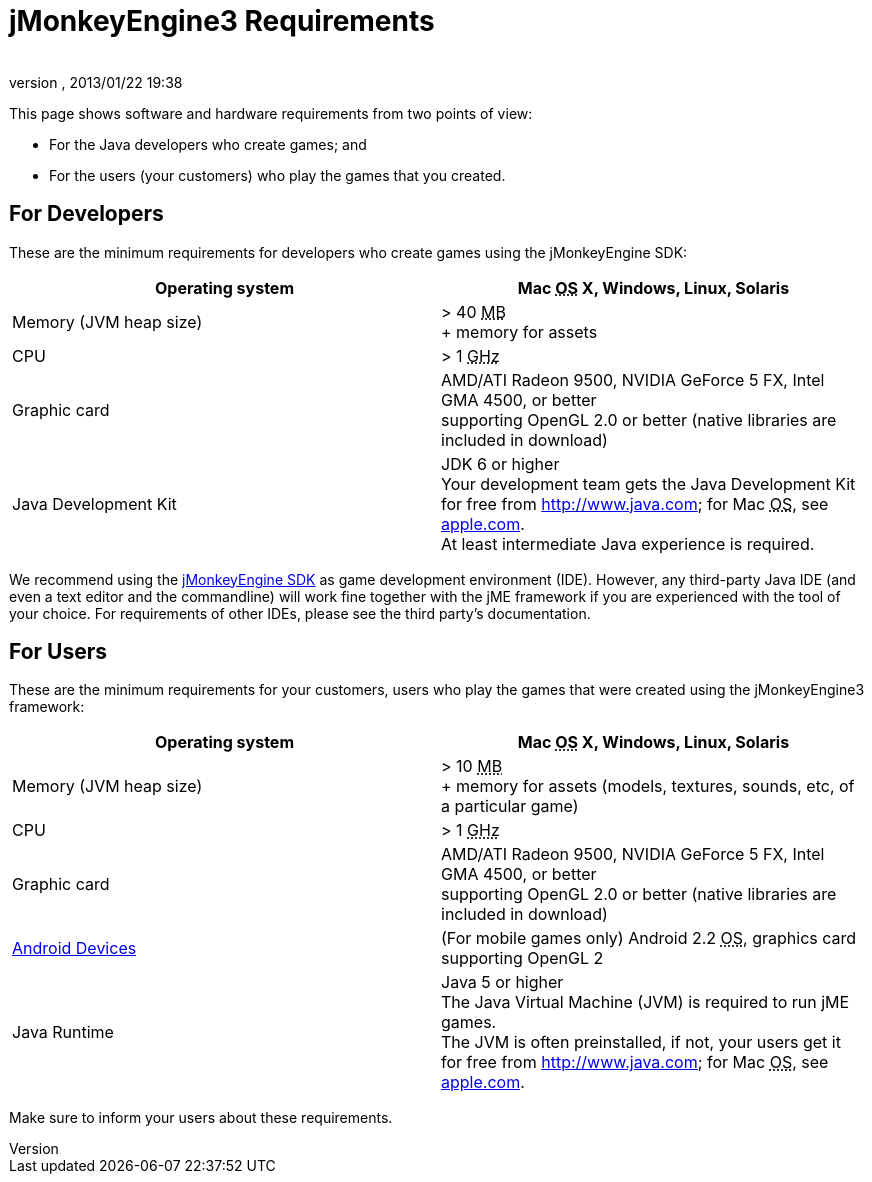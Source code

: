 = jMonkeyEngine3 Requirements
:author: 
:revnumber: 
:revdate: 2013/01/22 19:38
:relfileprefix: ../
:imagesdir: ..
ifdef::env-github,env-browser[:outfilesuffix: .adoc]


This page shows software and hardware requirements from two points of view:


*  For the Java developers who create games; and
*  For the users (your customers) who play the games that you created.


== For Developers

These are the minimum requirements for developers who create games using the jMonkeyEngine SDK:

[cols="2", options="header"]
|===

a|Operating system
a|Mac +++<abbr title="Operating System">OS</abbr>+++ X, Windows, Linux, Solaris 

a|Memory (JVM heap size)
a| &gt; 40 +++<abbr title="Megabyte">MB</abbr>+++ +
+ memory for assets 

a|CPU
a|&gt; 1 +++<abbr title="Gigahertz">GHz</abbr>+++

a|Graphic card
a|AMD/ATI Radeon 9500, NVIDIA GeForce 5 FX, Intel GMA 4500, or better +
supporting OpenGL 2.0 or better (native libraries are included in download)

a|Java Development Kit
a|JDK 6 or higher +
Your development team gets the Java Development Kit for free from link:http://www.java.com[http://www.java.com]; for Mac +++<abbr title="Operating System">OS</abbr>+++, see link:http://support.apple.com/kb/DL1421[apple.com]. +
At least intermediate Java experience is required. 

|===

We recommend using the <<sdk#,jMonkeyEngine SDK>> as game development environment (IDE). However, any third-party Java IDE (and even a text editor and the commandline) will work fine together with the jME framework if you are experienced with the tool of your choice. For requirements of other IDEs, please see the third party's documentation.



== For Users

These are the minimum requirements for your customers, users who play the games that were created using the jMonkeyEngine3 framework:

[cols="2", options="header"]
|===

a|Operating system
a|Mac +++<abbr title="Operating System">OS</abbr>+++ X, Windows, Linux, Solaris 

a|Memory (JVM heap size)
a| &gt; 10 +++<abbr title="Megabyte">MB</abbr>+++ +
+ memory for assets (models, textures, sounds, etc, of a particular game) 

a|CPU
a|&gt; 1 +++<abbr title="Gigahertz">GHz</abbr>+++

a|Graphic card
a|AMD/ATI Radeon 9500, NVIDIA GeForce 5 FX, Intel GMA 4500, or better +
supporting OpenGL 2.0 or better (native libraries are included in download)

a|link:http://jmonkeyengine.org/groups/android/forum/topic/does-my-phone-meet-the-requirements-necessary-to-run-jmonkeyengine-3/[Android Devices]
a|(For mobile games only) Android 2.2 +++<abbr title="Operating System">OS</abbr>+++, graphics card supporting OpenGL 2

a|Java Runtime
a|Java 5 or higher +
The Java Virtual Machine (JVM) is required to run jME games. +
The JVM is often preinstalled, if not, your users get it for free from link:http://www.java.com[http://www.java.com]; for Mac +++<abbr title="Operating System">OS</abbr>+++, see link:http://support.apple.com/kb/DL1421[apple.com]. 

|===

Make sure to inform your users about these requirements.

